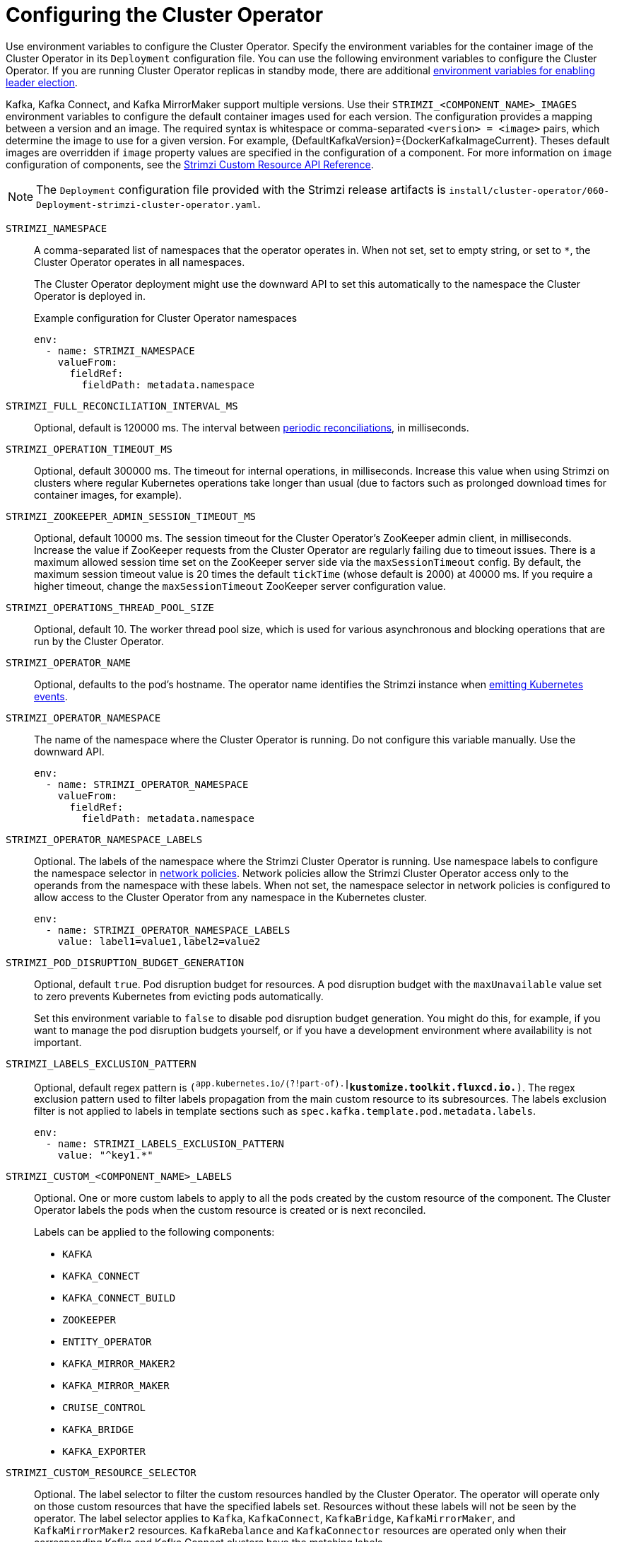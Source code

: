 // Module included in the following assemblies:
//
// assembly-config.adoc

[id='ref-operator-cluster-{context}']
= Configuring the Cluster Operator

[role="_abstract"]
Use environment variables to configure the Cluster Operator.
Specify the environment variables for the container image of the Cluster Operator in its `Deployment` configuration file.
You can use the following environment variables to configure the Cluster Operator.
If you are running Cluster Operator replicas in standby mode, there are additional xref:con-configuring-cluster-operator-leader-election-{context}[environment variables for enabling leader election].  

Kafka, Kafka Connect, and Kafka MirrorMaker support multiple versions.
Use their `STRIMZI_<COMPONENT_NAME>_IMAGES` environment variables to configure the default container images used for each version.
The configuration provides a mapping between a version and an image.
The required syntax is whitespace or comma-separated `<version> = <image>` pairs, which determine the image to use for a given version. 
For example, {DefaultKafkaVersion}={DockerKafkaImageCurrent}.
Theses default images are overridden if `image` property values are specified in the configuration of a component.
For more information on `image` configuration of components, see the link:{BookURLConfiguring}#con-common-configuration-images-reference[Strimzi Custom Resource API Reference^].

NOTE: The `Deployment` configuration file provided with the Strimzi release artifacts is `install/cluster-operator/060-Deployment-strimzi-cluster-operator.yaml`.

`STRIMZI_NAMESPACE`:: A comma-separated list of namespaces that the operator operates in.
When not set, set to empty string, or set to `*`, the Cluster Operator operates in all namespaces.
+
The Cluster Operator deployment might use the downward API to set this automatically to the namespace the Cluster Operator is deployed in.
+
.Example configuration for Cluster Operator namespaces
[source,yaml,options="nowrap"]
----
env:
  - name: STRIMZI_NAMESPACE
    valueFrom:
      fieldRef:
        fieldPath: metadata.namespace
----

`STRIMZI_FULL_RECONCILIATION_INTERVAL_MS`:: Optional, default is 120000 ms. 
The interval between xref:ref-operator-cluster-periodic-reconciliation-{context}[periodic reconciliations], in milliseconds.

`STRIMZI_OPERATION_TIMEOUT_MS`:: Optional, default 300000 ms.
The timeout for internal operations, in milliseconds. Increase this value when using Strimzi on clusters where regular Kubernetes operations take longer than usual (due to factors such as prolonged download times for container images, for example).

`STRIMZI_ZOOKEEPER_ADMIN_SESSION_TIMEOUT_MS`:: Optional, default 10000 ms.
The session timeout for the Cluster Operator's ZooKeeper admin client, in milliseconds.
Increase the value if ZooKeeper requests from the Cluster Operator are regularly failing due to timeout issues.
There is a maximum allowed session time set on the ZooKeeper server side via the `maxSessionTimeout` config.
By default, the maximum session timeout value is 20 times the default `tickTime` (whose default is 2000) at 40000 ms.
If you require a higher timeout, change the `maxSessionTimeout` ZooKeeper server configuration value.

`STRIMZI_OPERATIONS_THREAD_POOL_SIZE`:: Optional, default 10.
The worker thread pool size, which is used for various asynchronous and blocking operations that are run by the Cluster Operator.

`STRIMZI_OPERATOR_NAME`:: Optional, defaults to the pod's hostname.
The operator name identifies the Strimzi instance when xref:proc-operator-restart-events-str[emitting Kubernetes events].

`STRIMZI_OPERATOR_NAMESPACE`:: The name of the namespace where the Cluster Operator is running.
Do not configure this variable manually. Use the downward API.
+
[source,yaml,options="nowrap"]
----
env:
  - name: STRIMZI_OPERATOR_NAMESPACE
    valueFrom:
      fieldRef:
        fieldPath: metadata.namespace
----

`STRIMZI_OPERATOR_NAMESPACE_LABELS`:: Optional.
The labels of the namespace where the Strimzi Cluster Operator is running.
Use namespace labels to configure the namespace selector in xref:ref-operator-cluster-network-policy-{context}[network policies].
Network policies allow the Strimzi Cluster Operator access only to the operands from the namespace with these labels.
When not set, the namespace selector in network policies is configured to allow access to the Cluster Operator from any namespace in the Kubernetes cluster.
+
[source,yaml,options="nowrap"]
----
env:
  - name: STRIMZI_OPERATOR_NAMESPACE_LABELS
    value: label1=value1,label2=value2
----

`STRIMZI_POD_DISRUPTION_BUDGET_GENERATION`::  Optional, default `true`.
Pod disruption budget for resources.
A pod disruption budget with the `maxUnavailable` value set to zero prevents Kubernetes from evicting pods automatically.
+
Set this environment variable to `false` to disable pod disruption budget generation. You might do this, for example, if you want to manage the pod disruption budgets yourself, or if you have a development environment where availability is not important.

`STRIMZI_LABELS_EXCLUSION_PATTERN`:: Optional, default regex pattern is `(^app.kubernetes.io/(?!part-of).*|^kustomize.toolkit.fluxcd.io.*)`.
The regex exclusion pattern used to filter labels propagation from the main custom resource to its subresources.
The labels exclusion filter is not applied to labels in template sections such as `spec.kafka.template.pod.metadata.labels`.
+
[source,yaml,options="nowrap"]
----
env:
  - name: STRIMZI_LABELS_EXCLUSION_PATTERN
    value: "^key1.*"
----

`STRIMZI_CUSTOM_<COMPONENT_NAME>_LABELS`:: Optional.
One or more custom labels to apply to all the pods created by the custom resource of the component.
The Cluster Operator labels the pods when the custom resource is created or is next reconciled.
+
Labels can be applied to the following components:
+
* `KAFKA`
* `KAFKA_CONNECT`
* `KAFKA_CONNECT_BUILD`
* `ZOOKEEPER`
* `ENTITY_OPERATOR`
* `KAFKA_MIRROR_MAKER2`
* `KAFKA_MIRROR_MAKER`
* `CRUISE_CONTROL`
* `KAFKA_BRIDGE`
* `KAFKA_EXPORTER`

`STRIMZI_CUSTOM_RESOURCE_SELECTOR`:: Optional.
The label selector to filter the custom resources handled by the Cluster Operator.
The operator will operate only on those custom resources that have the specified labels set.
Resources without these labels will not be seen by the operator.
The label selector applies to `Kafka`, `KafkaConnect`, `KafkaBridge`, `KafkaMirrorMaker`, and `KafkaMirrorMaker2` resources.
`KafkaRebalance` and `KafkaConnector` resources are operated only when their corresponding Kafka and Kafka Connect clusters have the matching labels.
+
[source,yaml,options="nowrap"]
----
env:
  - name: STRIMZI_CUSTOM_RESOURCE_SELECTOR
    value: label1=value1,label2=value2
----

`STRIMZI_KAFKA_IMAGES`:: Required.
The mapping from the Kafka version to the corresponding image containing a Kafka broker for that version.
For example `{KafkaVersionLower}={DockerKafkaImagePrevious}, {KafkaVersionHigher}={DockerKafkaImageCurrent}`.

`STRIMZI_KAFKA_CONNECT_IMAGES`:: Required.
The mapping from the Kafka version to the corresponding image of Kafka Connect for that version.
For example `{KafkaVersionLower}={DockerKafkaImagePrevious}, {KafkaVersionHigher}={DockerKafkaImageCurrent}`.

`STRIMZI_KAFKA_MIRROR_MAKER2_IMAGES`:: Required.
The mapping from the Kafka version to the corresponding image of MirrorMaker 2 for that version.
For example `{KafkaVersionLower}={DockerKafkaImagePrevious}, {KafkaVersionHigher}={DockerKafkaImageCurrent}`.

`STRIMZI_DEFAULT_TOPIC_OPERATOR_IMAGE`:: Optional.
The default is `{DockerTopicOperator}`.
The image name to use as the default when deploying the Topic Operator
if no image is specified as the `Kafka.spec.entityOperator.topicOperator.image` in the `Kafka` resource.

`STRIMZI_DEFAULT_USER_OPERATOR_IMAGE`:: Optional.
The default is `{DockerUserOperator}`.
The image name to use as the default when deploying the User Operator
if no image is specified as the `Kafka.spec.entityOperator.userOperator.image` in the `Kafka` resource.

`STRIMZI_DEFAULT_KAFKA_EXPORTER_IMAGE`:: Optional.
The default is `{DockerKafka}`.
The image name to use as the default when deploying the Kafka Exporter if no image is specified as the `Kafka.spec.kafkaExporter.image` in the `Kafka` resource.

`STRIMZI_DEFAULT_CRUISE_CONTROL_IMAGE`:: Optional.
The default is `{DockerKafka}`.
The image name to use as the default when deploying Cruise Control if no image is specified as the `Kafka.spec.cruiseControl.image` in the `Kafka` resource.

`STRIMZI_DEFAULT_KAFKA_BRIDGE_IMAGE`:: Optional.
The default is `{DockerKafkaBridge}`.
The image name to use as the default when deploying the Kafka Bridge if no image is specified as the `Kafka.spec.kafkaBridge.image` in the `Kafka` resource.

`STRIMZI_DEFAULT_KAFKA_INIT_IMAGE`:: Optional.
The default is `{DockerKafkaInit}`.
The image name to use as the default for the Kafka initializer container if no image is specified in the `brokerRackInitImage` of the `Kafka` resource or the `clientRackInitImage` of the Kafka Connect resource.
The init container is started before the Kafka cluster for initial configuration work, such as rack support. 

`STRIMZI_IMAGE_PULL_POLICY`:: Optional.
The `ImagePullPolicy` that is applied to containers in all pods managed by the Cluster Operator.
The valid values are `Always`, `IfNotPresent`, and `Never`.
If not specified, the Kubernetes defaults are used.
Changing the policy will result in a rolling update of all your Kafka, Kafka Connect, and Kafka MirrorMaker clusters.

`STRIMZI_IMAGE_PULL_SECRETS`:: Optional.
A comma-separated list of `Secret` names.
The secrets referenced here contain the credentials to the container registries where the container images are pulled from.
The secrets are specified in the `imagePullSecrets` property for all pods created by the Cluster Operator.
Changing this list results in a rolling update of all your Kafka, Kafka Connect, and Kafka MirrorMaker clusters.

`STRIMZI_KUBERNETES_VERSION`:: Optional.
Overrides the Kubernetes version information detected from the API server.
+
.Example configuration for Kubernetes version override
[source,yaml,options="nowrap"]
----
env:
  - name: STRIMZI_KUBERNETES_VERSION
    value: |
           major=1
           minor=16
           gitVersion=v1.16.2
           gitCommit=c97fe5036ef3df2967d086711e6c0c405941e14b
           gitTreeState=clean
           buildDate=2019-10-15T19:09:08Z
           goVersion=go1.12.10
           compiler=gc
           platform=linux/amd64
----

`KUBERNETES_SERVICE_DNS_DOMAIN`:: Optional.
Overrides the default Kubernetes DNS domain name suffix.
+
By default, services assigned in the Kubernetes cluster have a DNS domain name that uses the default suffix `cluster.local`.
+
For example, for broker _kafka-0_:
+
[source,shell,subs="+quotes"]
----
_<cluster-name>_-kafka-0._<cluster-name>_-kafka-brokers._<namespace>_.svc._cluster.local_
----
+
The DNS domain name is added to the Kafka broker certificates used for hostname verification.
+
If you are using a different DNS domain name suffix in your cluster, change the `KUBERNETES_SERVICE_DNS_DOMAIN` environment variable from the default to the one you are using in order to establish a connection with the Kafka brokers.

`STRIMZI_CONNECT_BUILD_TIMEOUT_MS`:: Optional, default 300000 ms.
The timeout for building new Kafka Connect images with additional connectors, in milliseconds.
Consider increasing this value when using Strimzi to build container images containing many connectors or using a slow container registry.

`STRIMZI_NETWORK_POLICY_GENERATION`:: Optional, default `true`.
Network policy for resources.
Network policies allow connections between Kafka components.
+
Set this environment variable to `false` to disable network policy generation. You might do this, for example, if you want to use custom network policies. Custom network policies allow more control over maintaining the connections between components.

`STRIMZI_DNS_CACHE_TTL`:: Optional, default `30`.
Number of seconds to cache successful name lookups in local DNS resolver. Any negative value means cache forever. Zero means do not cache, which can be useful for avoiding connection errors due to long caching policies being applied.

`STRIMZI_POD_SET_RECONCILIATION_ONLY`:: Optional, default `false`.
When set to `true`, the Cluster Operator reconciles only the `StrimziPodSet` resources and any changes to the other custom resources (`Kafka`, `KafkaConnect`, and so on) are ignored.
This mode is useful for ensuring that your pods are recreated if needed, but no other changes happen to the clusters.

`STRIMZI_FEATURE_GATES`:: Optional.
Enables or disables the features and functionality controlled by xref:ref-operator-cluster-feature-gates-{context}[feature gates].

`STRIMZI_POD_SECURITY_PROVIDER_CLASS`:: Optional.
Configuration for the pluggable `PodSecurityProvider` class, which can be used to provide the security context configuration for Pods and containers.

[id='ref-operator-cluster-network-policy-{context}']
== Restricting access to the Cluster Operator using network policy

Use the `STRIMZI_OPERATOR_NAMESPACE_LABELS` environment variable to establish network policy for the Cluster Operator using namespace labels.

The Cluster Operator can run in the same namespace as the resources it manages, or in a separate namespace.
By default, the `STRIMZI_OPERATOR_NAMESPACE` environment variable is configured to use the downward API to find the namespace the Cluster Operator is running in.
If the Cluster Operator is running in the same namespace as the resources, only local access is required and allowed by Strimzi.

If the Cluster Operator is running in a separate namespace to the resources it manages, any namespace in the Kubernetes cluster is allowed access to the Cluster Operator unless network policy is configured.
By adding namespace labels, access to the Cluster Operator is restricted to the namespaces specified.

.Network policy configured for the Cluster Operator deployment
[source,yaml,options="nowrap"]
----
#...
env:
  # ...
  - name: STRIMZI_OPERATOR_NAMESPACE_LABELS
    value: label1=value1,label2=value2
  #...
----

[id='ref-operator-cluster-periodic-reconciliation-{context}']
== Setting periodic reconciliation of custom resources

Use the `STRIMZI_FULL_RECONCILIATION_INTERVAL_MS` variable to set the time interval for periodic reconciliations by the Cluster Operator.
Replace its value with the required interval in milliseconds.

.Reconciliation period configured for the Cluster Operator deployment
[source,yaml,options="nowrap"]
----
#...
env:
  # ...
  - name: STRIMZI_FULL_RECONCILIATION_INTERVAL_MS
    value: "120000"
  #...
----

The Cluster Operator reacts to all notifications about applicable cluster resources received from the Kubernetes cluster.
If the operator is not running, or if a notification is not received for any reason, resources will get out of sync with the state of the running Kubernetes cluster.
In order to handle failovers properly, a periodic reconciliation process is executed by the Cluster Operator so that it can compare the state of the resources with the current cluster deployments in order to have a consistent state across all of them.


[role="_additional-resources"]
.Additional resources

* {K8sDownwardAPI}